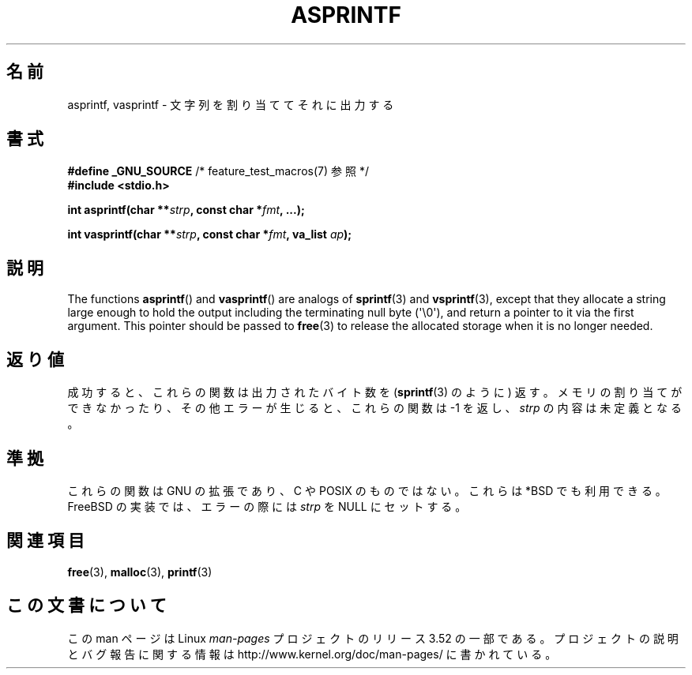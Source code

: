 .\" Copyright (C) 2001 Andries Brouwer <aeb@cwi.nl>
.\"
.\" %%%LICENSE_START(VERBATIM)
.\" Permission is granted to make and distribute verbatim copies of this
.\" manual provided the copyright notice and this permission notice are
.\" preserved on all copies.
.\"
.\" Permission is granted to copy and distribute modified versions of this
.\" manual under the conditions for verbatim copying, provided that the
.\" entire resulting derived work is distributed under the terms of a
.\" permission notice identical to this one.
.\"
.\" Since the Linux kernel and libraries are constantly changing, this
.\" manual page may be incorrect or out-of-date.  The author(s) assume no
.\" responsibility for errors or omissions, or for damages resulting from
.\" the use of the information contained herein.  The author(s) may not
.\" have taken the same level of care in the production of this manual,
.\" which is licensed free of charge, as they might when working
.\" professionally.
.\"
.\" Formatted or processed versions of this manual, if unaccompanied by
.\" the source, must acknowledge the copyright and authors of this work.
.\" %%%LICENSE_END
.\"
.\" Text fragments inspired by Martin Schulze <joey@infodrom.org>.
.\"
.\"*******************************************************************
.\"
.\" This file was generated with po4a. Translate the source file.
.\"
.\"*******************************************************************
.TH ASPRINTF 3 2013\-06\-21 GNU "Linux Programmer's Manual"
.SH 名前
asprintf, vasprintf \- 文字列を割り当ててそれに出力する
.SH 書式
\fB#define _GNU_SOURCE\fP /* feature_test_macros(7) 参照 */
.br
\fB#include <stdio.h>\fP
.sp
\fBint asprintf(char **\fP\fIstrp\fP\fB, const char *\fP\fIfmt\fP\fB, ...);\fP
.sp
\fBint vasprintf(char **\fP\fIstrp\fP\fB, const char *\fP\fIfmt\fP\fB, va_list
\fP\fIap\fP\fB);\fP
.SH 説明
The functions \fBasprintf\fP()  and \fBvasprintf\fP()  are analogs of
\fBsprintf\fP(3)  and \fBvsprintf\fP(3), except that they allocate a string large
enough to hold the output including the terminating null byte (\(aq\e0\(aq),
and return a pointer to it via the first argument.  This pointer should be
passed to \fBfree\fP(3)  to release the allocated storage when it is no longer
needed.
.SH 返り値
成功すると、これらの関数は出力されたバイト数を (\fBsprintf\fP(3)  のように) 返す。 メモリの割り当てができなかったり、
その他エラーが生じると、 これらの関数は \-1 を返し、 \fIstrp\fP の内容は未定義となる。
.SH 準拠
これらの関数は GNU の拡張であり、C や POSIX のものではない。 これらは *BSD でも利用できる。 FreeBSD
の実装では、エラーの際には \fIstrp\fP を NULL にセットする。
.SH 関連項目
\fBfree\fP(3), \fBmalloc\fP(3), \fBprintf\fP(3)
.SH この文書について
この man ページは Linux \fIman\-pages\fP プロジェクトのリリース 3.52 の一部
である。プロジェクトの説明とバグ報告に関する情報は
http://www.kernel.org/doc/man\-pages/ に書かれている。
